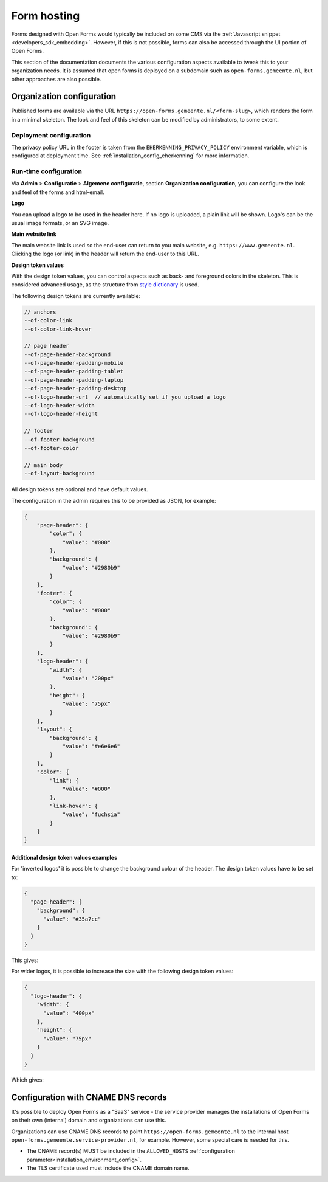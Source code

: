 .. _installation_form_hosting:

============
Form hosting
============

Forms designed with Open Forms would typically be included on some CMS via the
:ref:`Javascript snippet <developers_sdk_embedding>`. However, if this is not possible,
forms can also be accessed through the UI portion of Open Forms.

This section of the documentation documents the various configuration aspects available
to tweak this to your organization needs. It is assumed that open forms is deployed on
a subdomain such as ``open-forms.gemeente.nl``, but other approaches are also possible.


Organization configuration
==========================

Published forms are available via the URL ``https://open-forms.gemeente.nl/<form-slug>``,
which renders the form in a minimal skeleton. The look and feel of this skeleton can be
modified by administrators, to some extent.

Deployment configuration
------------------------

The privacy policy URL in the footer is taken from the ``EHERKENNING_PRIVACY_POLICY``
environment variable, which is configured at deployment time. See
:ref:`installation_config_eherkenning` for more information.


Run-time configuration
----------------------

Via **Admin** > **Configuratie** > **Algemene configuratie**, section
**Organization configuration**, you can configure the look and feel of the forms and html-email.

**Logo**

You can upload a logo to be used in the header here. If no logo is uploaded, a plain
link will be shown. Logo's can be the usual image formats, or an SVG image.

**Main website link**

The main website link is used so the end-user can return to you main website, e.g.
``https://www.gemeente.nl``. Clicking the logo (or link) in the header will return the
end-user to this URL.

**Design token values**

With the design token values, you can control aspects such as back- and foreground
colors in the skeleton. This is considered advanced usage, as the structure from
`style dictionary`_ is used.

The following design tokens are currently available:

.. code-block:: text

    // anchors
    --of-color-link
    --of-color-link-hover

    // page header
    --of-page-header-background
    --of-page-header-padding-mobile
    --of-page-header-padding-tablet
    --of-page-header-padding-laptop
    --of-page-header-padding-desktop
    --of-logo-header-url  // automatically set if you upload a logo
    --of-logo-header-width
    --of-logo-header-height

    // footer
    --of-footer-background
    --of-footer-color

    // main body
    --of-layout-background

All design tokens are optional and have default values.

The configuration in the admin requires this to be provided as JSON, for example:

.. code-block:: json

    {
        "page-header": {
            "color": {
                "value": "#000"
            },
            "background": {
                "value": "#2980b9"
            }
        },
        "footer": {
            "color": {
                "value": "#000"
            },
            "background": {
                "value": "#2980b9"
            }
        },
        "logo-header": {
            "width": {
                "value": "200px"
            },
            "height": {
                "value": "75px"
            }
        },
        "layout": {
            "background": {
                "value": "#e6e6e6"
            }
        },
        "color": {
            "link": {
                "value": "#000"
            },
            "link-hover": {
                "value": "fuchsia"
            }
        }
    }


.. _style dictionary: https://amzn.github.io/style-dictionary/


Additional design token values examples
^^^^^^^^^^^^^^^^^^^^^^^^^^^^^^^^^^^^^^^

For 'inverted logos' it is possible to change the background colour of the header. The design token values have to be
set to:

.. code-block:: json

    {
      "page-header": {
        "background": {
          "value": "#35a7cc"
        }
      }
    }

This gives:

.. image:: _assets/background-colour.png

For wider logos, it is possible to increase the size with the following design token values:

.. code-block:: json

    {
      "logo-header": {
        "width": {
          "value": "400px"
        },
        "height": {
          "value": "75px"
        }
      }
    }

Which gives:

.. image:: _assets/logo-size.png

Configuration with CNAME DNS records
====================================

It's possible to deploy Open Forms as a "SaaS" service - the service provider manages
the installations of Open Forms on their own (internal) domain and organizations can
use this.

Organizations can use CNAME DNS records to point ``https://open-forms.gemeente.nl`` to
the internal host ``open-forms.gemeente.service-provider.nl``, for example. However,
some special care is needed for this.

* The CNAME record(s) MUST be included in the ``ALLOWED_HOSTS``
  :ref:`configuration parameter<installation_environment_config>`.

* The TLS certificate used must include the CNAME domain name.
